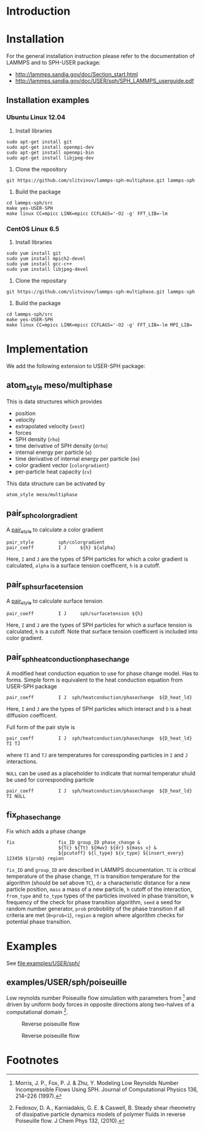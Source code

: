 * Introduction
* Installation

For the general installation instruction please refer to the
documentation of LAMMPS and to SPH-USER package:

- http://lammps.sandia.gov/doc/Section_start.html
- http://lammps.sandia.gov/doc/USER/sph/SPH_LAMMPS_userguide.pdf

** Installation examples
*** Ubuntu Linux 12.04

1. Install libraries
#+BEGIN_EXAMPLE
sudo apt-get install git
sudo apt-get install openmpi-dev
sudo apt-get install openmpi-bin
sudo apt-get install libjpeg-dev
#+END_EXAMPLE
2. Clone the repository
#+BEGIN_EXAMPLE
git https://github.com/slitvinov/lammps-sph-multiphase.git lammps-sph
#+END_EXAMPLE
3. Build the package
#+BEGIN_EXAMPLE
cd lammps-sph/src
make yes-USER-SPH
make linux CC=mpicc LINK=mpicc CCFLAGS='-O2 -g' FFT_LIB=-lm
#+END_EXAMPLE

*** CentOS Linux 6.5

1. Install libraries
#+BEGIN_EXAMPLE
sudo yum install git
sudo yum install mpich2-devel
sudo yum install gcc-c++
sudo yum install libjpeg-devel
#+END_EXAMPLE
2. Clone the repositary
#+BEGIN_EXAMPLE
git https://github.com/slitvinov/lammps-sph-multiphase.git lammps-sph
#+END_EXAMPLE
3. Build the package
#+BEGIN_EXAMPLE
cd lammps-sph/src
make yes-USER-SPH
make linux CC=mpicc LINK=mpicc CCFLAGS='-O2 -g' FFT_LIB=-lm MPI_LIB=
#+END_EXAMPLE

* Implementation
We add the following extension to USER-SPH package:
** atom_style meso/multiphase
This is data structures which provides
- position
- velocity
- extrapolated velocity (=vest=)
- forces
- SPH density (=rho=)
- time derivative of SPH density (=drho=)
- internal energy per particle (=e=)
- time derivative of internal energy per particle (=de=)
- color gradient vector (=colorgradient=)
- per-particle heat capacity (=cv=)

This data structure can be activated by
#+BEGIN_EXAMPLE
atom_style meso/multiphase
#+END_EXAMPLE

** pair_sph_colorgradient
A [[http://lammps.sandia.gov/doc/pair_style.html][pair_style]] to calculate a color gradient
#+BEGIN_EXAMPLE
pair_style         sph/colorgradient
pair_coeff         I J     ${h} ${alpha}
#+END_EXAMPLE
Here, =I= and =J= are the types of SPH particles for which a color
gradient is calculated, =alpha= is a surface tension coefficent, =h=
is a cutoff.

** pair_sph_surfacetension
A [[http://lammps.sandia.gov/doc/pair_style.html][pair_style]] to calculate surface tension

#+BEGIN_EXAMPLE
pair_coeff         I J     sph/surfacetension ${h}
#+END_EXAMPLE

Here, =I= and =J= are the types of SPH particles for which a surface
tension is calculated, =h= is a cutoff. Note that surface tension
coefficent is included into color gradient.

** pair_sph_heatconduction_phasechange
A modified heat conduction equation to use for phase change model. Has
to forms. Simple form is equivalent to the heat conduction equation
from USER-SPH package
#+BEGIN_EXAMPLE
pair_coeff         I J  sph/heatconduction/phasechange  ${D_heat_ld}
#+END_EXAMPLE
Here, =I= and =J= are the types of SPH particles which interact and
=D= is a heat diffusion coefficent.

Full form of the pair style is
#+BEGIN_EXAMPLE
pair_coeff         I J  sph/heatconduction/phasechange  ${D_heat_ld} TI TJ
#+END_EXAMPLE
where =TI= and =TJ= are temperatures for coressponding particles in
=I= and =J= interactions.

=NULL= can be used as a placeholder to indicate that normal temperatur
shuld be used for corresponding particle
#+BEGIN_EXAMPLE
pair_coeff         I J  sph/heatconduction/phasechange  ${D_heat_ld} TI NULL
#+END_EXAMPLE

** fix_phase_change
Fix which adds a phase change
#+BEGIN_EXAMPLE
fix                fix_ID group_ID phase_change &
                   ${Tc} ${Tt} ${Hwv} ${dr} ${mass_v} &
                   ${pcutoff} ${l_type} ${v_type} ${insert_every} 123456 ${prob} region
#+END_EXAMPLE
=fix_ID= and =group_ID= are described in LAMMPS documentation. =TC= is
critical temperature of the phase change, =TT= is transition
temperature for the algorithm (should be set above =TC=), =dr= a
characteristic distance for a new particle position, =mass= a mass of
a new particle, =h= cutoff of the interaction, =from_type= and
=to_type= types of the particles involved in phase transition, =N=
frequency of the check for phase transition algorithm, =seed= a seed
for random number generator, =prob= probobility of the phase
transition if all criteria are met (=0<prob<1=), =region= a region
where algorithm checks for potential phase transition.

* Examples
See [[file:examples/USER/sph/]]

** examples/USER/sph/poiseuille

Low reynolds number Poiseuille flow simulation with parameters
from [1] and driven by uniform body forces in opposite directions
along two-halves of a computational domain [2].

#+CAPTION: Reverse poiseuille flow
#+NAME:   fig:poiseuille
[[file:examples/USER/sph/img/poiseuille.svg]]

#+CAPTION: Reverse poiseuille flow
#+NAME:   fig:poiseuille
[[file:examples/USER/sph/img/poiseuille.png]]


* Footnotes

[1] Morris, J. P., Fox, P. J. & Zhu, Y. Modeling Low Reynolds Number
Incompressible Flows Using SPH. Journal of Computational Physics 136,
214–226 (1997).

[2] Fedosov, D. A., Karniadakis, G. E. & Caswell, B. Steady shear
rheometry of dissipative particle dynamics models of polymer fluids in
reverse Poiseuille flow. J Chem Phys 132, (2010).

